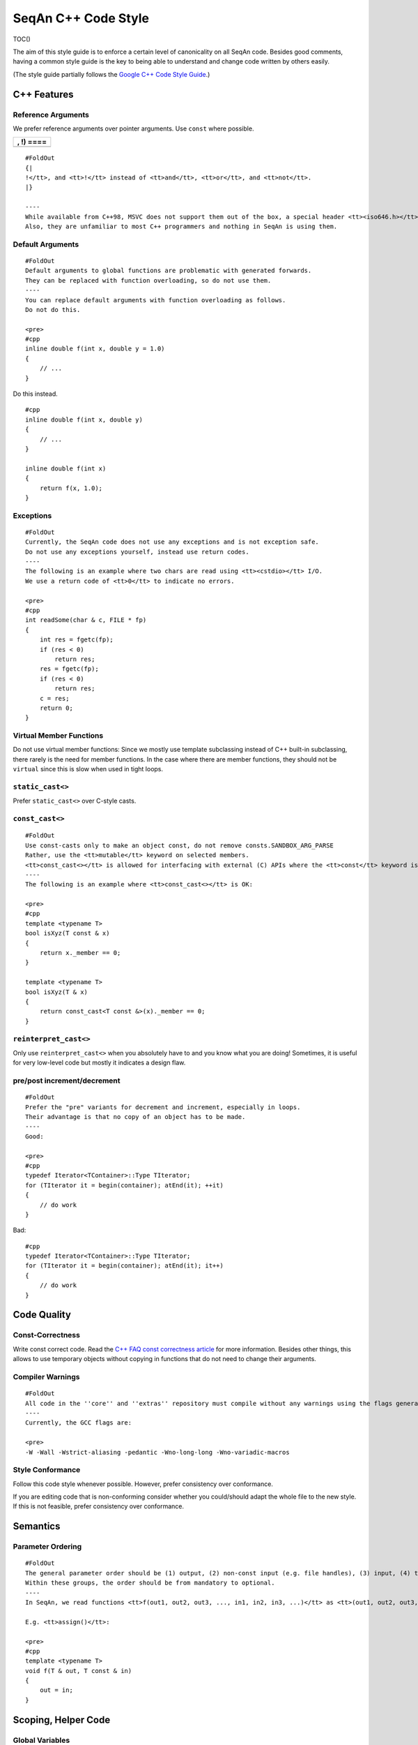 .. _style-guide-cpp:

SeqAn C++ Code Style
--------------------

TOC()

The aim of this style guide is to enforce a certain level of
canonicality on all SeqAn code. Besides good comments, having a common
style guide is the key to being able to understand and change code
written by others easily.

(The style guide partially follows the `Google C++ Code Style
Guide <http://google-styleguide.googlecode.com/svn/trunk/cppguide.xml>`_.)

C++ Features
~~~~~~~~~~~~

Reference Arguments
^^^^^^^^^^^^^^^^^^^

We prefer reference arguments over pointer arguments. Use ``const``
where possible.

+-------------+
| , !) ====   |
+=============+
+-------------+

::

    #FoldOut
    {|
    !</tt>, and <tt>!</tt> instead of <tt>and</tt>, <tt>or</tt>, and <tt>not</tt>.
    |}

    ----
    While available from C++98, MSVC does not support them out of the box, a special header <tt><iso646.h></tt> has to be included.
    Also, they are unfamiliar to most C++ programmers and nothing in SeqAn is using them.

Default Arguments
^^^^^^^^^^^^^^^^^

::

    #FoldOut
    Default arguments to global functions are problematic with generated forwards.
    They can be replaced with function overloading, so do not use them.
    ----
    You can replace default arguments with function overloading as follows.
    Do not do this.

    <pre>
    #cpp
    inline double f(int x, double y = 1.0)
    {
        // ...
    }

Do this instead.

::

    #cpp
    inline double f(int x, double y)
    {
        // ...
    }

    inline double f(int x)
    {
        return f(x, 1.0);
    }

.. raw:: html

   </pre>

Exceptions
^^^^^^^^^^

::

    #FoldOut
    Currently, the SeqAn code does not use any exceptions and is not exception safe.
    Do not use any exceptions yourself, instead use return codes.
    ----
    The following is an example where two chars are read using <tt><cstdio></tt> I/O.
    We use a return code of <tt>0</tt> to indicate no errors.

    <pre>
    #cpp
    int readSome(char & c, FILE * fp)
    {
        int res = fgetc(fp);
        if (res < 0)
            return res;
        res = fgetc(fp);
        if (res < 0)
            return res;
        c = res;
        return 0;
    }

.. raw:: html

   </pre>

Virtual Member Functions
^^^^^^^^^^^^^^^^^^^^^^^^

Do not use virtual member functions: Since we mostly use template
subclassing instead of C++ built-in subclassing, there rarely is the
need for member functions. In the case where there are member functions,
they should not be ``virtual`` since this is slow when used in tight
loops.

``static_cast<>``
^^^^^^^^^^^^^^^^^

Prefer ``static_cast<>`` over C-style casts.

``const_cast<>``
^^^^^^^^^^^^^^^^

::

    #FoldOut
    Use const-casts only to make an object const, do not remove consts.SANDBOX_ARG_PARSE
    Rather, use the <tt>mutable</tt> keyword on selected members.
    <tt>const_cast<></tt> is allowed for interfacing with external (C) APIs where the <tt>const</tt> keyword is missing but which do not modify the variable.
    ----
    The following is an example where <tt>const_cast<></tt> is OK:

    <pre>
    #cpp
    template <typename T>
    bool isXyz(T const & x)
    {
        return x._member == 0;
    }

    template <typename T>
    bool isXyz(T & x)
    {
        return const_cast<T const &>(x)._member == 0;
    }

.. raw:: html

   </pre>

``reinterpret_cast<>``
^^^^^^^^^^^^^^^^^^^^^^

Only use ``reinterpret_cast<>`` when you absolutely have to and you know
what you are doing! Sometimes, it is useful for very low-level code but
mostly it indicates a design flaw.

pre/post increment/decrement
^^^^^^^^^^^^^^^^^^^^^^^^^^^^

::

    #FoldOut
    Prefer the "pre" variants for decrement and increment, especially in loops.
    Their advantage is that no copy of an object has to be made.
    ----
    Good:

    <pre>
    #cpp
    typedef Iterator<TContainer>::Type TIterator;
    for (TIterator it = begin(container); atEnd(it); ++it)
    {
        // do work
    }

Bad:

::

    #cpp
    typedef Iterator<TContainer>::Type TIterator;
    for (TIterator it = begin(container); atEnd(it); it++)
    {
        // do work
    }

.. raw:: html

   </pre>

Code Quality
~~~~~~~~~~~~

Const-Correctness
^^^^^^^^^^^^^^^^^

Write const correct code.
Read the `C++ FAQ const correctness article <http://www.parashift.com/c ++-faq-lite/const-correctness.html>`_ for more information.
Besides other things, this allows to use temporary objects without copying in functions that do not need to change their arguments.

Compiler Warnings
^^^^^^^^^^^^^^^^^

::

    #FoldOut
    All code in the ''core'' and ''extras'' repository must compile without any warnings using the flags generated by the CMake system.
    ----
    Currently, the GCC flags are:

    <pre>
    -W -Wall -Wstrict-aliasing -pedantic -Wno-long-long -Wno-variadic-macros

.. raw:: html

   </pre>

Style Conformance
^^^^^^^^^^^^^^^^^

Follow this code style whenever possible. However, prefer consistency
over conformance.

If you are editing code that is non-conforming consider whether you
could/should adapt the whole file to the new style. If this is not
feasible, prefer consistency over conformance.

Semantics
~~~~~~~~~

Parameter Ordering
^^^^^^^^^^^^^^^^^^

::

    #FoldOut
    The general parameter order should be (1) output, (2) non-const input (e.g. file handles), (3) input, (4) tags.
    Within these groups, the order should be from mandatory to optional.
    ----
    In SeqAn, we read functions <tt>f(out1, out2, out3, ..., in1, in2, in3, ...)</tt> as <tt>(out1, out2, out3, ...) <- f(in1, in2, in3, ...)</tt>.

    E.g. <tt>assign()</tt>:

    <pre>
    #cpp
    template <typename T>
    void f(T & out, T const & in)
    {
        out = in;
    }

.. raw:: html

   </pre>

Scoping, Helper Code
~~~~~~~~~~~~~~~~~~~~

Global Variables
^^^^^^^^^^^^^^^^

Do not use global variables. They introduce hard-to find bugs and
require the introduction of a link-time library.

Tags In Function Arguments
^^^^^^^^^^^^^^^^^^^^^^^^^^

::

    #FoldOut
    Tags in function arguments should always be const.
    ----
    <pre>
    #cpp
    // somewhere in your code:

    struct Move_;
    typedef Tag<Move_> Move;

    // then, later:

    void appendValue(TContainer, Move const &)
    {
        // ...
    }

.. raw:: html

   </pre>

Structs and Classes
~~~~~~~~~~~~~~~~~~~

Visibility Specifiers
^^^^^^^^^^^^^^^^^^^^^

::

    #FoldOut
    Visibility specifiers should go on the same indentation level as the <tt>class</tt> keyword.
    ----
    Example:

    <pre>
    #cpp
    class MyStruct
    {
    public:
    protected:
    private:
    };

.. raw:: html

   </pre>

Tag Definitions
^^^^^^^^^^^^^^^

::

    #FoldOut
    Tags that are possibly also used in other modules must not have additional parameters and be defined using the <tt>Tag<></tt> template.
    Tags that have parameters must only be used within the module they are defined in and have non-generic names.
    ----
    Tags defined with the <tt>Tag<></tt> template and a typedef can be defined multiply.
    These definitions must have the following pattern:

    <pre>
    #cpp
    struct TagName_;
    typedef Tag<TagName_> TagName;

This way, there can be multiple definitions of the same tag since the
struct ``TagName_`` is only declared but not defined and there can be
duplicate typedefs.

For tags (also those used for specialization) that have template
parameters, the case is different. Here, we cannot wrap them inside the
``Tag<>`` template with a typedef since it still depends on parameters.
Also we want to be able to instantiate tags so we can pass them as
function arguments. Thus, we have to add a struct body and thus define
the struct. There cannot be multiple identical definitions in C++. Thus,
each tag with parameters must have a unique name throughout SeqAn.
Possibly too generic names should be avoided. E.g. ``Chained`` should be
reserved as the name for a global tag but ``ChainedFile<>`` can be used
as a specialization tag in a file-related module.

Note that this restriction does not apply for internally used tags (e.g.
those that have an underscore postfix) since these can be renamed
without breaking the public API.

.. raw:: html

   </pre>

In-Place Member Functions
^^^^^^^^^^^^^^^^^^^^^^^^^

::

    #FoldOut
    Whenever possible, functions should be declared and defined outside the class.
    The constructor, destructor and few operators have to be defined inside the class, however.
    ----
    The following has to be defined and declared within the class (also see [http://en.wikipedia.org/wiki/Operators_in_C_and_C%2B%2B Wikipedia]):

    *constructors
    *destructors
    *function call operator <tt>operator()</tt>
    *type cast operator <tt>operator T()</tt>
    *array subscript operator <tt>operator[]()</tt>
    *dereference-and-access-member operator <tt>operator->()</tt>
    *assignment operator <tt>operator=()</tt>

Formatting
~~~~~~~~~~

Constructor Initialization Lists
^^^^^^^^^^^^^^^^^^^^^^^^^^^^^^^^

::

    #FoldOut
    If the whole function prototype fits in one line, keep it in one line.
    Otherwise, wrap line after column and put each argument on its own line indented by one level.
    Align the initialization list.
    ----
    Example:

    <pre>
    #cpp
    class Class
    {
        MyClass() :
            member1(0),
            member2(1),
            member3(3)
        {}
    };

.. raw:: html

   </pre>

Line Length
^^^^^^^^^^^

The maximum line length is 120. Use a line length of 80 for header
comments and the code section separators.

Non-ASCII Characters
^^^^^^^^^^^^^^^^^^^^

::

    #FoldOut
    All files should be UTF-8, non-ASCII characters should not occur in them nevertheless.
    ----
    In comments, use <tt>ss</tt> instead of <tt>ß</tt> and <tt>ae</tt> instead of <tt>ä</tt> etc.

    In strings, use UTF-8 coding. For example, <tt>"\xEF\xBB\xBF"</tt> is the Unicode zero-width no-break space character, which would be invisible if included in the source as straight UTF-8.

Spaces VS Tabs
^^^^^^^^^^^^^^

::

    #FoldOut
    Do not use tabs, use spaces.
    Use <tt>"\t"</tt> in strings instead of plain tabs.
    ----
    After some discussion, we settled on this.
    All programmer's editors can be configured to use spaces instead of tabs.
    We use a four spaces to a tab.

    There can be problems when indenting in for loops with tabs, for example.
    Consider the following (<tt>-->|</tt> is a tab, <tt>_</tt> is a space):

    <pre>
    #cpp
    for (int i = 0, j = 0, k = 0, ...;
    <u>_</u>cond1 && cond2 &&; ++i)
    {
      // ...
    }

Here, indentation can happen up to match the previous line. Mixing tabs
and spaces works, too. However, since tabs are not shown in the editor,
people might indent a file with mixed tabs and spaces with spaces if
they are free to mix tabs and spaces.

::

    #cpp
    for (int i = 0, j = 0, k = 0, ...;
    -->|_cond1 && cond2 &&; ++i)
    {
      // ...
    }

.. raw:: html

   </pre>

Indentation
^^^^^^^^^^^

We use an indentation of four spaces per level.

::

    #FoldOut
    Note that '''namespaces do not cause an increase in indentation level.'''
    ----
    <pre>#cpp
    namespace seqan {

    class SomeClass
    {
    };

    }  // namespace seqan

.. raw:: html

   </pre>

Trailing Whitespace
^^^^^^^^^^^^^^^^^^^

::

    #FoldOut
    Trailing whitespace is forbidden.
    ----
    Trailing whitespace is not visible, leading whitespace for indentation is perceptible through the text following it.
    Anything that cannot be seen can lead to "trash changes" in the SVN when somebody accidently removes it.

Inline Comments
^^^^^^^^^^^^^^^

::

    #FoldOut
    Use inline comments to document variables.
    ----
    Possibly align inline comments.

    <pre>
    #cpp
    short x;    // a short is enough!
    int myVar;  // this is my variable, do not touch it

.. raw:: html

   </pre>

Brace Positions
^^^^^^^^^^^^^^^

::

    #FoldOut
    Always put brace positions on the next line.
    ----
    <pre>
    #cpp
    class MyClass
    {
    public:
        int x;

        MyClass() : x(10)
        {}
    };

    void foo(char c)
    {
        switch (c)
        {
        case 'X':
            break;
        }
        // ...
    }

.. raw:: html

   </pre>

Conditionals
^^^^^^^^^^^^

::

    #FoldOut
    Use no spaces inside the parantheses, the <tt>else</tt> keyword belongs on a new line, use block braces consistently.
    ----
    Conditional statements should look like this:

    <pre>
    #cpp
    if (a == b)
    {
        return 0;
    }
    else if (c == d)
    {
        int x = a + b + d;
        return x;
    }

    if (a == b)
        return 0;
    else if (c == d)
        return a + b + d;

Do not leave out the spaces before and after the parantheses, do not put
leading or trailing space in the paranthesis. The following is wrong:

::

    #cpp
    if (foo){
        return 0;
    }
    if(foo)
        return 0;
    if (foo )
        return 0;

Make sure to add braces to all blocks if any block has one. The
following is wrong:

::

    #cpp
    if (a == b)
        return 0;
    else if (c == d)
    {
        int x = a + b + d;
        return x;
    }

.. raw:: html

   </pre>

Loops and Switch Statements
^^^^^^^^^^^^^^^^^^^^^^^^^^^

::

    #FoldOut
    Switch statements may use braces for blocks.
    Empty loop bodies should use <tt>{}</tt> or <tt>continue</tt>.
    ----
    Format your switch statements as follows.
    The usage of blocks is optional.
    Blocks can be useful for declaring variables inside the switch statement.

    <pre>
    #cpp
    switch (var)
    {
    case 0:
        return 1;
    case 1:
        return 0;
    default:
        SEQAN_FAIL("Invalid value!");
    }

    switch (var2)
    {
    case 0:
        return 1;
    case 1:
    {
        int x = 0;
        for (int i = 0; i < var3; ++i)
            x ++ i;
        return x;
    }
    default:
        SEQAN_FAIL("Invalid value!");
    }

Empty loop bodies should use ``{}`` or ``continue``, but not a single
semicolon.

::

    #cpp
    while (condition)
    {
      // Repeat test until it returns false.
    }

    for (int i = 0; i < kSomeNumber; ++i)
        {}  // Good - empty body.
    while (condition)
        continue;  // Good - continue indicates no logic.

.. raw:: html

   </pre>

Expressions
^^^^^^^^^^^

::

    #FoldOut
    Binary expressions are surrounded by one space. Unary expressions are preceded by one space.
    ----
    Example:

    <pre>
    #cpp
    {|
    ! c == d
    ! e == f
    ! x)
    |}

    {
        // ...
    }

    bool y = x;
    unsigned i = ~j;

.. raw:: html

   </pre>

Type Expressions
^^^^^^^^^^^^^^^^

::

    #FoldOut
    No spaces around period or arrow.
    Add spaces before and after pointer and references.
    <tt>const</tt> comes after the type.
    ----
    The following are good examples:

    <pre>
    #cpp
    int x = 0;
    int * ptr = x;                     // OK, spaces are good.
    int const & ref = x;               // OK, const after int
    int main(int argc, char ** argv);  // OK, group pointers.

Bad Examples:

::

    #cpp
    int x = 0;
    int* ptr = x;         // bad spaces
    int *ptr = x;         // bad spaces
    const int & ref = x;  // wrong placement of const
    int x = ptr -> z;     // bad spaces
    int x = obj. z;       // bad spaces

.. raw:: html

   </pre>

Function Return Types
^^^^^^^^^^^^^^^^^^^^^

::

    #FoldOut
    If a function definition is short, everything is on the same line. Otherwise, split.
    ----
    Good example:

    <pre>
    #cpp
    int foo();

    template <typename TString>
    typename Value<TString>::Type
    anotherFunction(TString const & foo, TString const & bar, /*...*/)
    {
        // ...
    }

.. raw:: html

   </pre>

Inline Functions
^^^^^^^^^^^^^^^^

::

    #FoldOut
    If a function definition is short, everything is on the same line. Otherwise put inline and return type in the same line.
    ----
    Good example:

    <pre>
    #cpp
    inline int foo();

    template <typename TString>
    inline typename Value<TString>::Type
    anotherFunction(TString const & foo, TString const & bar, /*...*/)
    {
        // ...
    }

.. raw:: html

   </pre>

Function Argument Lists
^^^^^^^^^^^^^^^^^^^^^^^

::

    #FoldOut
    If it fits in one line, keep in one line.
    Otherwise, wrap at the paranthesis, put each argument on its own line.
    For very long function names and parameter lines, break after opening bracket.
    ----
    Good example:

    <pre>
    #cpp
    template <typename TA, typename TB>
    inline void foo(TA & a, TB & b);

    template </*...*/>
    inline void foo2(TA & a,
                     TB & b,
                     ...
                     TY & y,
                     TZ & z);

    template </*...*/>
    inline void _functionThisIsAVeryVeryLongFunctionNameSinceItsAHelper(
        TThisTypeWasMadeToForceYouToWrapInTheLongNameMode & a,
        TB & b,
        TC & c,
        TB & d,
        ...);

.. raw:: html

   </pre>

Template Argument Lists
^^^^^^^^^^^^^^^^^^^^^^^

::

    #FoldOut
    Follow conventions of function parameter lists, no blank after opening <tt><</tt>.
    ----
    As for function parameters, try to fit everything on one line if possible, otherwise, break the template parameters over multiple lines and put the commas directly after the type names.
    <pre>
    #cpp
    template <typename T1, typename T1>
    void foo() {}

    template <typename T1, typename T2, ...
              typename T10, typename T11>
    void bar() {}

Multiple closing ``>`` go to the same line and are only separated by
spaces if two closing angular brackets come after each other.

::

    #cpp
    typedef Iterator<Value<TValue>::Type,
                     Standard> ::Type

    typedef String<char, Alloc<> > TMyString
    // -------------------------^

.. raw:: html

   </pre>

Function Calls
^^^^^^^^^^^^^^

::

    #FoldOut
    Similar rules as in [#FunctionArgumentLists Function Argument Lists] apply.
    When wrapped, not each parameter has to occur on its own line.
    ----
    Example:
    <pre>
    #cpp
    foo(a, b);

    foo2(a, b, c, ...
         x, y, z);

    if (x)
    {
        if (y)
        {
            _functionThisIsAVeryVeryLongFunctionNameSinceItsAHelper(
                firstParameterWithALongName, b, c, d);
        }
    }

.. raw:: html

   </pre>

Naming Rules
~~~~~~~~~~~~

In the following, camel case means that the first letter of each word is
written upper case, the remainder is written in lower case.
Abbreviations of length 2 are kept in upper case, longer abbreviations
are camel-cased.

Macros
^^^^^^

::

    #FoldOut
    Macros are all upper case, separated by underscores, prefixed with <tt>SEQAN_</tt>.
    ----
    Example:

    <pre>
    #cpp
    SEQAN_ASSERT_EQ(val1, val2);

    #define SEQAN_MY_TMP_MACRO(x) f(x)
    // ...
    SEQAN_MY_TMP_MACRO(1);
    // ...
    #undef SEQAN_MY_TMP_MACRO

.. raw:: html

   </pre>

Variable Naming
^^^^^^^^^^^^^^^

::

    #FoldOut
    Variables are named in camel case, starting with a lower-case parameter.
    Internal member variables have an underscore prefix.
    ----
    Example:

    <pre>
    #cpp
    int x;
    int myVar;
    int saValue(/*...*/);
    int getSAValue(/*...*/);

    struct FooBar
    {
        int _x;
    };

.. raw:: html

   </pre>

Constant / Enum Value Naming
^^^^^^^^^^^^^^^^^^^^^^^^^^^^

::

    #FoldOut
    Constant and enum values are named like macros: All-upper case, separated by dashes.
    ----
    Example:

    <pre>
    #cpp
    enum MyEnum
    {
        MY_ENUM_VALUE1 = 1,
        MY_ENUM_VALUE2 = 20
    };

    int const MY_VAR = 10;

.. raw:: html

   </pre>

Struct / Enum / Class Naming
^^^^^^^^^^^^^^^^^^^^^^^^^^^^

::

    #FoldOut
    Types are written in camel case, starting with an upper case character.
    ----
    Internal library types have an underscore suffix.

    Example:

    <pre>
    #cpp
    struct InternalType_
    {};

    struct SAValue
    {};

    struct LcpTable
    {};

.. raw:: html

   </pre>

Metafunction Naming
^^^^^^^^^^^^^^^^^^^

::

    #FoldOut
    Metafunctions are named like structs, defined values are named <tt>VALUE</tt>, types <tt>Type</tt>.
    ----
    Metafunctions should not export any other types or values publically, e.g. they should have an underscore suffix.

    Example:

    <pre>
    #cpp
    template <typename T>
    struct MyMetaFunction
    {
        typedef typename RemoveConst<T>::Type TNoConst_;
        typedef TNonConst_ Type;
    };

    template <typename T>
    struct MyMetaFunction2
    {
        typedef True Type;
        static bool const VALUE = false;
    };

.. raw:: html

   </pre>

Function Naming
^^^^^^^^^^^^^^^

::

    #FoldOut
    The same naming rule as for variables applies.
    ----
    Example:

    <pre>
    #cpp
    void fooBar();

    template <typename T>
    int saValue(T & x);

    template <typename T>
    void lcpTable(T & x);

.. raw:: html

   </pre>

Names In Documentation
^^^^^^^^^^^^^^^^^^^^^^

In the documentation, classes have the same name as in the source code,
e.g. the class StringSet is documented as "class StringSet."
Specializations are named "``$SPEC $CLASS``\ ", e.g. "Concat StringSet",
"Horspool Finder."

Comments
~~~~~~~~

File Comments
^^^^^^^^^^^^^

::

    #FoldOut
    Each file should begin with a file header.
    ----
    The file header has the format.
    The ''skel.py'' tool automatically generates files with appropriate headers.

    <pre>
    #cpp
    // ==========================================================================
    //                              $PROJECT NAME
    // ==========================================================================
    // Copyright (C) 2010 $AUTHOR, $ORGANIZATION
    //
    // $LICENSE
    //
    // ==========================================================================
    // Author: $NAME <$EMAIL>
    // ==========================================================================
    // $FILE_DESCRIPTION
    // ==========================================================================

.. raw:: html

   </pre>

Class, Function, Metafunction, Enum, Macro DDDoc Comments
^^^^^^^^^^^^^^^^^^^^^^^^^^^^^^^^^^^^^^^^^^^^^^^^^^^^^^^^^

::

    #FoldOut
    Each public class, function, metafunction, enum, and macro should be documented using [[HowTo/DocumentCode| DDDoc]].
    Internal code should be documented, too.
    ----
    Example:

    <pre>
    #cpp
    /**
    .Class.IntervalAndCargo:
    ..cat:Miscellaneous
    ..summary:A simple record type that stores an interval and a cargo value.
    ..signature:IntervalAndCargo<TValue, TCargo>
    ..param.TValue:The value type, that is the type of the interval borders.
    ...default:int.
    ...metafunction:Metafunction.Value
    ..param.TCargo:The cargo type.
    ...default:int.
    ...metafunction:Metafunction.Cargo
    ..include:seqan/refinement.h
    */

    template <typename TValue = int, typename TCargo = int>
    class IntervalAndCargo
    {
    // ...
    };

    // This functions helps the XYZ class to fulfill the ABC functionality.
    //
    // It corresponds to function FUNC() in the paper describing the original
    // algorithm.  The variables in this function correspond to the names in the
    // paper and thus the code style is broken locally.

    void _helperFunction(/*...*/)
    {}

.. raw:: html

   </pre>

Implementation Comments
^^^^^^^^^^^^^^^^^^^^^^^

All functions etc. should be well-documented. In most cases, it is more
important how something is done instead of of what is done.

TODO Comments
^^^^^^^^^^^^^

TODO comments have the format ``// TODO($USERNAME): $TODO_COMMENT``. The
username is the username of the one writing the item, not the one to fix
it. Use tickets for this.

Source Tree Structure
~~~~~~~~~~~~~~~~~~~~~

File Name Rules
^^^^^^^^^^^^^^^

::

    #FoldOut
    File and directories are named all-lower case, words are separated by underscores.
    ----
    Exceptions are ''INFO'', ''COPYING'', ''README'', ... files.

    Examples:

    *''string_base.h''
    *''string_packed.h''
    *''suffix_array.h''
    *''lcp_table.h''

Overall Structure
^^^^^^^^^^^^^^^^^

Can be found in wiki:WhitePapers/RepositoryStructure for now.

Repositories
^^^^^^^^^^^^

Can be found in wiki:WhitePapers/RepositoryStructure for now.

Library Modules
^^^^^^^^^^^^^^^

Can be found in wiki:WhitePapers/RepositoryStructure for now.

Tests
^^^^^

Can be found in wiki:WhitePapers/RepositoryStructure for now.

Demos
^^^^^

Can be found in wiki:WhitePapers/RepositoryStructure for now.

Apps
^^^^

Can be found in wiki:WhitePapers/RepositoryStructure for now.

File Structure
~~~~~~~~~~~~~~

Header ``#define`` guard
^^^^^^^^^^^^^^^^^^^^^^^^

::

    #FoldOut
    The header <tt>#define</tt> include guards are constructed from full paths to the repository root.
    ----
    Example:

    {|
    ! '''filename'''
    ! '''preprocessor symbol'''
    |-
    |  seqan/core/include/seqan/basic/iterator_base.h
    |  <tt>SEQAN_CORE_INCLUDE_SEQAN_BASIC_ITERATOR_BASE_H_</tt>
    |}


    <pre>
    #cpp
    #ifndef SEQAN_CORE_INCLUDE_SEQAN_BASIC_ITERATOR_BASE_H_
    #define SEQAN_CORE_INCLUDE_SEQAN_BASIC_ITERATOR_BASE_H_
    #endif  // #ifndef SEQAN_CORE_INCLUDE_SEQAN_BASIC_ITERATOR_BASE_H_

.. raw:: html

   </pre>

Include Order
^^^^^^^^^^^^^

The include order should be (1) standard library requirements, (2)
external requirements, (3) required SeqAn modules.

In SeqAn module headers (e.g. *basic.h*), then all files in the module
are included.

CPP File Structure
^^^^^^^^^^^^^^^^^^

::

    #cpp
    // ==========================================================================
    //                                $APP_NAME
    // ==========================================================================
    // Copyright (c) 2006-2011, Knut Reinert, FU Berlin
    // All rights reserved.
    //
    // Redistribution and use in source and binary forms, with or without
    // modification, are permitted provided that the following conditions are met:
    //
    //     * Redistributions of source code must retain the above copyright
    //       notice, this list of conditions and the following disclaimer.
    //     * Redistributions in binary form must reproduce the above copyright
    //       notice, this list of conditions and the following disclaimer in the
    //       documentation and/or other materials provided with the distribution.
    //     * Neither the name of Knut Reinert or the FU Berlin nor the names of
    //       its contributors may be used to endorse or promote products derived
    //       from this software without specific prior written permission.
    //
    // THIS SOFTWARE IS PROVIDED BY THE COPYRIGHT HOLDERS AND CONTRIBUTORS "AS IS"
    // AND ANY EXPRESS OR IMPLIED WARRANTIES, INCLUDING, BUT NOT LIMITED TO, THE
    // IMPLIED WARRANTIES OF MERCHANTABILITY AND FITNESS FOR A PARTICULAR PURPOSE
    // ARE DISCLAIMED. IN NO EVENT SHALL KNUT REINERT OR THE FU BERLIN BE LIABLE
    // FOR ANY DIRECT, INDIRECT, INCIDENTAL, SPECIAL, EXEMPLARY, OR CONSEQUENTIAL
    // DAMAGES (INCLUDING, BUT NOT LIMITED TO, PROCUREMENT OF SUBSTITUTE GOODS OR
    // SERVICES; LOSS OF USE, DATA, OR PROFITS; OR BUSINESS INTERRUPTION) HOWEVER
    // CAUSED AND ON ANY THEORY OF LIABILITY, WHETHER IN CONTRACT, STRICT
    // LIABILITY, OR TORT (INCLUDING NEGLIGENCE OR OTHERWISE) ARISING IN ANY WAY
    // OUT OF THE USE OF THIS SOFTWARE, EVEN IF ADVISED OF THE POSSIBILITY OF SUCH
    // DAMAGE.
    //
    // ==========================================================================
    // Author: $AUTHOR_NAME <$AUTHOR_EMAIL>
    // ==========================================================================
    // $FILE_COMMENT
    // ==========================================================================

    #include <seqan/basic.h>
    #include <seqan/sequence.h>

    #include <seqan/misc/misc_cmdparser.h>

    #include "app_name.h"

    using namespace seqan;

    // Program entry point
    int main(int argc, char const ** argv)
    {
        // ...
    }

Application Header Structure
^^^^^^^^^^^^^^^^^^^^^^^^^^^^

::

    #cpp
    // ==========================================================================
    //                                $APP_NAME
    // ==========================================================================
    // Copyright (c) 2006-2010, Knut Reinert, FU Berlin
    // All rights reserved.
    //
    // Redistribution and use in source and binary forms, with or without
    // modification, are permitted provided that the following conditions are met:
    //
    //     * Redistributions of source code must retain the above copyright
    //       notice, this list of conditions and the following disclaimer.
    //     * Redistributions in binary form must reproduce the above copyright
    //       notice, this list of conditions and the following disclaimer in the
    //       documentation and/or other materials provided with the distribution.
    //     * Neither the name of Knut Reinert or the FU Berlin nor the names of
    //       its contributors may be used to endorse or promote products derived
    //       from this software without specific prior written permission.
    //
    // THIS SOFTWARE IS PROVIDED BY THE COPYRIGHT HOLDERS AND CONTRIBUTORS "AS IS"
    // AND ANY EXPRESS OR IMPLIED WARRANTIES, INCLUDING, BUT NOT LIMITED TO, THE
    // IMPLIED WARRANTIES OF MERCHANTABILITY AND FITNESS FOR A PARTICULAR PURPOSE
    // ARE DISCLAIMED. IN NO EVENT SHALL KNUT REINERT OR THE FU BERLIN BE LIABLE
    // FOR ANY DIRECT, INDIRECT, INCIDENTAL, SPECIAL, EXEMPLARY, OR CONSEQUENTIAL
    // DAMAGES (INCLUDING, BUT NOT LIMITED TO, PROCUREMENT OF SUBSTITUTE GOODS OR
    // SERVICES; LOSS OF USE, DATA, OR PROFITS; OR BUSINESS INTERRUPTION) HOWEVER
    // CAUSED AND ON ANY THEORY OF LIABILITY, WHETHER IN CONTRACT, STRICT
    // LIABILITY, OR TORT (INCLUDING NEGLIGENCE OR OTHERWISE) ARISING IN ANY WAY
    // OUT OF THE USE OF THIS SOFTWARE, EVEN IF ADVISED OF THE POSSIBILITY OF SUCH
    // DAMAGE.
    //
    // ==========================================================================
    // Author: $AUTHOR_NAME <$AUTHOR_EMAIL>
    // ==========================================================================
    // $FILE_COMMENT
    // ==========================================================================

    #ifndef CORE_APPS_APP_NAME_HEADER_FILE_H_
    #define CORE_APPS_APP_NAME_HEADER_FILE_H_

    // ==========================================================================
    // Forwards
    // ==========================================================================

    // ==========================================================================
    // Tags, Classes, Enums
    // ==========================================================================

    // --------------------------------------------------------------------------
    // Class ClassName
    // --------------------------------------------------------------------------

    // ==========================================================================
    // Metafunctions
    // ==========================================================================

    // --------------------------------------------------------------------------
    // Metafunction MetafunctionName
    // --------------------------------------------------------------------------

    // ==========================================================================
    // Functions
    // ==========================================================================

    // --------------------------------------------------------------------------
    // Function functionName()
    // --------------------------------------------------------------------------

    #endif  // CORE_APPS_APP_NAME_HEADER_FILE_H_

Library Header Structure
^^^^^^^^^^^^^^^^^^^^^^^^

::

    #cpp
    // ==========================================================================
    //                 SeqAn - The Library for Sequence Analysis
    // ==========================================================================
    // Copyright (c) 2006-2010, Knut Reinert, FU Berlin
    // All rights reserved.
    //
    // Redistribution and use in source and binary forms, with or without
    // modification, are permitted provided that the following conditions are met:
    //
    //     * Redistributions of source code must retain the above copyright
    //       notice, this list of conditions and the following disclaimer.
    //     * Redistributions in binary form must reproduce the above copyright
    //       notice, this list of conditions and the following disclaimer in the
    //       documentation and/or other materials provided with the distribution.
    //     * Neither the name of Knut Reinert or the FU Berlin nor the names of
    //       its contributors may be used to endorse or promote products derived
    //       from this software without specific prior written permission.
    //
    // THIS SOFTWARE IS PROVIDED BY THE COPYRIGHT HOLDERS AND CONTRIBUTORS "AS IS"
    // AND ANY EXPRESS OR IMPLIED WARRANTIES, INCLUDING, BUT NOT LIMITED TO, THE
    // IMPLIED WARRANTIES OF MERCHANTABILITY AND FITNESS FOR A PARTICULAR PURPOSE
    // ARE DISCLAIMED. IN NO EVENT SHALL KNUT REINERT OR THE FU BERLIN BE LIABLE
    // FOR ANY DIRECT, INDIRECT, INCIDENTAL, SPECIAL, EXEMPLARY, OR CONSEQUENTIAL
    // DAMAGES (INCLUDING, BUT NOT LIMITED TO, PROCUREMENT OF SUBSTITUTE GOODS OR
    // SERVICES; LOSS OF USE, DATA, OR PROFITS; OR BUSINESS INTERRUPTION) HOWEVER
    // CAUSED AND ON ANY THEORY OF LIABILITY, WHETHER IN CONTRACT, STRICT
    // LIABILITY, OR TORT (INCLUDING NEGLIGENCE OR OTHERWISE) ARISING IN ANY WAY
    // OUT OF THE USE OF THIS SOFTWARE, EVEN IF ADVISED OF THE POSSIBILITY OF SUCH
    // DAMAGE.
    //
    // ==========================================================================
    // Author: AUTHOR NAME <AUTHOR EMAIL>
    // ==========================================================================
    // SHORT COMMENT ON WHAT THIS FILE CONTAINS
    // ==========================================================================

    #ifndef CORE_INCLUDE_SEQAN_BASIC_ITERATOR_BASE_H_
    #define CORE_INCLUDE_SEQAN_BASIC_ITERATOR_BASE_H_

    namespace seqan {

    // ==========================================================================
    // Forwards
    // ==========================================================================

    // ==========================================================================
    // Tags, Classes, Enums
    // ==========================================================================

    // --------------------------------------------------------------------------
    // Class ClassName
    // --------------------------------------------------------------------------

    // ==========================================================================
    // Metafunctions
    // ==========================================================================

    // --------------------------------------------------------------------------
    // Metafunction MetafunctionName
    // --------------------------------------------------------------------------

    // ==========================================================================
    // Functions
    // ==========================================================================

    // --------------------------------------------------------------------------
    // Function functionName()
    // --------------------------------------------------------------------------

    }  // namespace seqan

    #endif  // CORE_INCLUDE_SEQAN_BASIC_ITERATOR_BASE_H_

.. raw:: mediawiki

   {{TracNotice|{{PAGENAME}}}}
